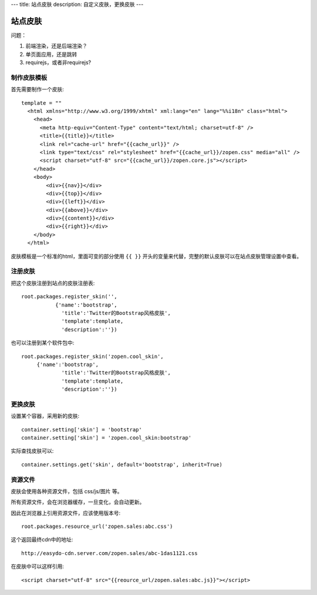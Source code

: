 ---
title: 站点皮肤
description: 自定义皮肤，更换皮肤
---

===============
站点皮肤
===============

问题：

1. 前端渲染，还是后端渲染？
2. 单页面应用，还是跳转
3. requirejs，或者非requirejs?

制作皮肤模板
=====================
首先需要制作一个皮肤::

  template = ""
    <html xmlns="http://www.w3.org/1999/xhtml" xml:lang="en" lang="%%i18n" class="html">
      <head>
        <meta http-equiv="Content-Type" content="text/html; charset=utf-8" />
        <title>{{title}}</title>
        <link rel="cache-url" href="{{cache_url}}" />
        <link type="text/css" rel="stylesheet" href="{{cache_url}}/zopen.css" media="all" />
        <script charset="utf-8" src="{{cache_url}}/zopen.core.js"></script>
      </head>
      <body>
          <div>{{nav}}</div>
          <div>{{top}}</div>
          <div>{{left}}</div>
          <div>{{above}}</div>
          <div>{{content}}</div>
          <div>{{right}}</div>
      </body>
    </html>

皮肤模板是一个标准的html，里面可变的部分使用 ``{{ }}`` 开头的变量来代替，完整的默认皮肤可以在站点皮肤管理设置中查看。

注册皮肤
=============
把这个皮肤注册到站点的皮肤注册表::

   root.packages.register_skin('',
              {'name':'bootstrap', 
                'title':'Twitter的Bootstrap风格皮肤', 
                'template':template, 
                'description':''})

也可以注册到某个软件包中::

   root.packages.register_skin('zopen.cool_skin',
        {'name':'bootstrap', 
                'title':'Twitter的Bootstrap风格皮肤', 
                'template':template, 
                'description':''})

更换皮肤
==================
设置某个容器，采用新的皮肤::

    container.setting['skin'] = 'bootstrap'
    container.setting['skin'] = 'zopen.cool_skin:bootstrap'

实际查找皮肤可以::

    container.settings.get('skin', default='bootstrap', inherit=True)

资源文件
==============
皮肤会使用各种资源文件，包括 css/js/图片 等。

所有资源文件，会在浏览器缓存，一旦变化，会自动更新。

因此在浏览器上引用资源文件，应该使用版本号::

   root.packages.resource_url('zopen.sales:abc.css')

这个返回最终cdn中的地址::

   http://easydo-cdn.server.com/zopen.sales/abc-1das1121.css

在皮肤中可以这样引用::

    <script charset="utf-8" src="{{reource_url/zopen.sales:abc.js}}"></script>

